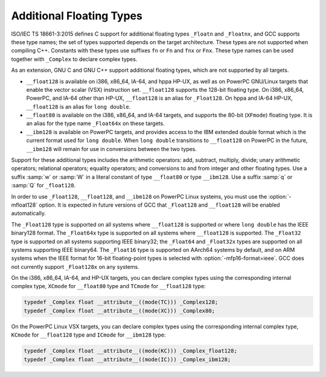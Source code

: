.. _floating-types:

Additional Floating Types
*************************

.. index:: additional floating types

.. index:: _Floatn data types

.. index:: _Floatnx data types

.. index:: __float80 data type

.. index:: __float128 data type

.. index:: __ibm128 data type

.. index:: w floating point suffix

.. index:: q floating point suffix

.. index:: W floating point suffix

.. index:: Q floating point suffix

ISO/IEC TS 18661-3:2015 defines C support for additional floating
types ``_Floatn`` and ``_Floatnx``, and GCC supports
these type names; the set of types supported depends on the target
architecture.  These types are not supported when compiling C++.
Constants with these types use suffixes ``fn`` or
``Fn`` and ``fnx`` or ``Fnx``.  These type
names can be used together with ``_Complex`` to declare complex
types.

As an extension, GNU C and GNU C++ support additional floating
types, which are not supported by all targets.

* ``__float128`` is available on i386, x86_64, IA-64, and
  hppa HP-UX, as well as on PowerPC GNU/Linux targets that enable
  the vector scalar (VSX) instruction set.  ``__float128`` supports
  the 128-bit floating type.  On i386, x86_64, PowerPC, and IA-64
  other than HP-UX, ``__float128`` is an alias for ``_Float128``.
  On hppa and IA-64 HP-UX, ``__float128`` is an alias for ``long
  double``.

* ``__float80`` is available on the i386, x86_64, and IA-64
  targets, and supports the 80-bit (``XFmode``) floating type.  It is
  an alias for the type name ``_Float64x`` on these targets.

* ``__ibm128`` is available on PowerPC targets, and provides
  access to the IBM extended double format which is the current format
  used for ``long double``.  When ``long double`` transitions to
  ``__float128`` on PowerPC in the future, ``__ibm128`` will remain
  for use in conversions between the two types.

Support for these additional types includes the arithmetic operators:
add, subtract, multiply, divide; unary arithmetic operators;
relational operators; equality operators; and conversions to and from
integer and other floating types.  Use a suffix :samp:`w` or :samp:`W`
in a literal constant of type ``__float80`` or type
``__ibm128``.  Use a suffix :samp:`q` or :samp:`Q` for ``_float128``.

In order to use ``_Float128``, ``__float128``, and ``__ibm128``
on PowerPC Linux systems, you must use the :option:`-mfloat128` option. It is
expected in future versions of GCC that ``_Float128`` and ``__float128``
will be enabled automatically.

The ``_Float128`` type is supported on all systems where
``__float128`` is supported or where ``long double`` has the
IEEE binary128 format.  The ``_Float64x`` type is supported on all
systems where ``__float128`` is supported.  The ``_Float32``
type is supported on all systems supporting IEEE binary32; the
``_Float64`` and ``_Float32x`` types are supported on all systems
supporting IEEE binary64.  The ``_Float16`` type is supported on AArch64
systems by default, and on ARM systems when the IEEE format for 16-bit
floating-point types is selected with :option:`-mfp16-format=ieee`.
GCC does not currently support ``_Float128x`` on any systems.

On the i386, x86_64, IA-64, and HP-UX targets, you can declare complex
types using the corresponding internal complex type, ``XCmode`` for
``__float80`` type and ``TCmode`` for ``__float128`` type:

.. code-block:: c++

  typedef _Complex float __attribute__((mode(TC))) _Complex128;
  typedef _Complex float __attribute__((mode(XC))) _Complex80;

On the PowerPC Linux VSX targets, you can declare complex types using
the corresponding internal complex type, ``KCmode`` for
``__float128`` type and ``ICmode`` for ``__ibm128`` type:

.. code-block:: c++

  typedef _Complex float __attribute__((mode(KC))) _Complex_float128;
  typedef _Complex float __attribute__((mode(IC))) _Complex_ibm128;

